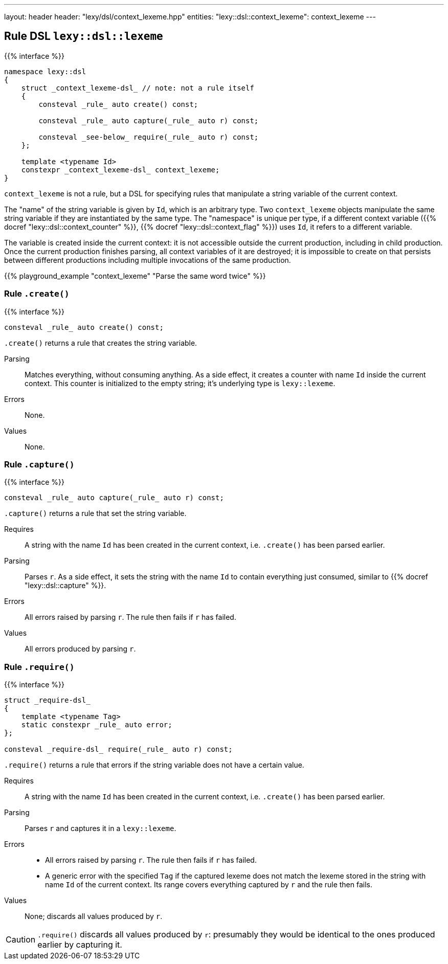 ---
layout: header
header: "lexy/dsl/context_lexeme.hpp"
entities:
  "lexy::dsl::context_lexeme": context_lexeme
---

[#context_lexeme]
== Rule DSL `lexy::dsl::lexeme`

{{% interface %}}
----
namespace lexy::dsl
{
    struct _context_lexeme-dsl_ // note: not a rule itself
    {
        consteval _rule_ auto create() const;

        consteval _rule_ auto capture(_rule_ auto r) const;

        consteval _see-below_ require(_rule_ auto r) const;
    };

    template <typename Id>
    constexpr _context_lexeme-dsl_ context_lexeme;
}
----

[.lead]
`context_lexeme` is not a rule, but a DSL for specifying rules that manipulate a string variable of the current context.

The "name" of the string variable is given by `Id`, which is an arbitrary type.
Two `context_lexeme` objects manipulate the same string variable if they are instantiated by the same type.
The "namespace" is unique per type, if a different context variable ({{% docref "lexy::dsl::context_counter" %}}, {{% docref "lexy::dsl::context_flag" %}}) uses `Id`, it refers to a different variable.

The variable is created inside the current context:
it is not accessible outside the current production, including in child production.
Once the current production finishes parsing, all context variables of it are destroyed;
it is impossible to create on that persists between different productions including multiple invocations of the same production.

{{% playground_example "context_lexeme" "Parse the same word twice" %}}

=== Rule `.create()`

{{% interface %}}
----
consteval _rule_ auto create() const;
----

[.lead]
`.create()` returns a rule that creates the string variable.

Parsing::
  Matches everything, without consuming anything.
  As a side effect, it creates a counter with name `Id` inside the current context.
  This counter is initialized to the empty string; it's underlying type is `lexy::lexeme`.
Errors::
  None.
Values::
  None.

=== Rule `.capture()`

{{% interface %}}
----
consteval _rule_ auto capture(_rule_ auto r) const;
----

[.lead]
`.capture()` returns a rule that set the string variable.

Requires::
  A string with the name `Id` has been created in the current context,
  i.e. `.create()` has been parsed earlier.
Parsing::
  Parses `r`.
  As a side effect, it sets the string with the name `Id` to contain everything just consumed,
  similar to {{% docref "lexy::dsl::capture" %}}.
Errors::
  All errors raised by parsing `r`.
  The rule then fails if `r` has failed.
Values::
  All errors produced by parsing `r`.

=== Rule `.require()`

{{% interface %}}
----
struct _require-dsl_
{
    template <typename Tag>
    static constexpr _rule_ auto error;
};

consteval _require-dsl_ require(_rule_ auto r) const;
----

[.lead]
`.require()` returns a rule that errors if the string variable does not have a certain value.

Requires::
  A string with the name `Id` has been created in the current context,
  i.e. `.create()` has been parsed earlier.
Parsing::
  Parses `r` and captures it in a `lexy::lexeme`.
Errors::
  * All errors raised by parsing `r`.
    The rule then fails if `r` has failed.
  * A generic error with the specified `Tag` if the captured lexeme does not match the lexeme stored in the string with name `Id` of the current context.
    Its range covers everything captured by `r` and the rule then fails.
Values::
  None; discards all values produced by `r`.

CAUTION: `.require()` discards all values produced by `r`:
presumably they would be identical to the ones produced earlier by capturing it.

